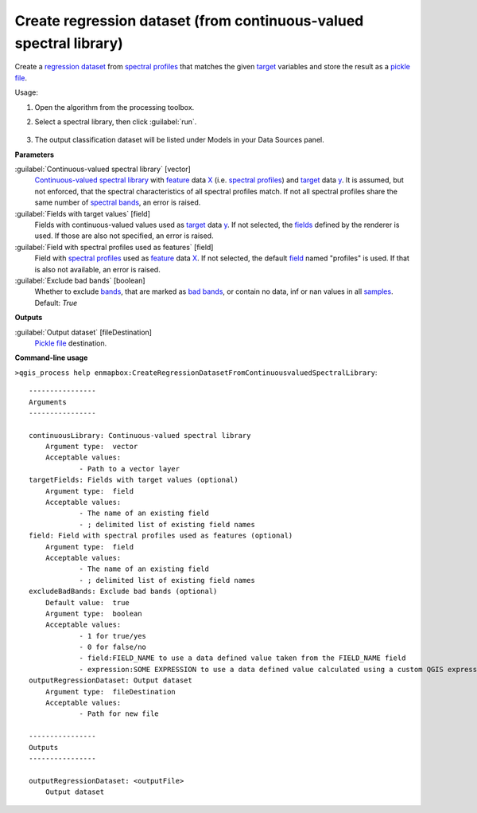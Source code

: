 
..
  ## AUTOGENERATED TITLE START

.. _alg-enmapbox-CreateRegressionDatasetFromContinuousvaluedSpectralLibrary:

*******************************************************************
Create regression dataset (from continuous-valued spectral library)
*******************************************************************

..
  ## AUTOGENERATED TITLE END


..
  ## AUTOGENERATED DESCRIPTION START

Create a `regression <https://enmap-box.readthedocs.io/en/latest/general/glossary.html#term-regression>`_ `dataset <https://enmap-box.readthedocs.io/en/latest/general/glossary.html#term-dataset>`_ from `spectral profiles <https://enmap-box.readthedocs.io/en/latest/general/glossary.html#term-spectral-profile>`_ that matches the given `target <https://enmap-box.readthedocs.io/en/latest/general/glossary.html#term-target>`_ variables and store the result as a `pickle file <https://enmap-box.readthedocs.io/en/latest/general/glossary.html#term-pickle-file>`_.


..
  ## AUTOGENERATED DESCRIPTION END


Usage:

1. Open the algorithm from the processing toolbox.

2. Select a spectral library, then click :guilabel:`run`.

    .. figure:: ../../processing_algorithms_includes/dataset_creation/img/regspeclib.png
       :align: center

3. The output classification dataset will be listed under Models in your Data Sources panel.


..
  ## AUTOGENERATED PARAMETERS START

**Parameters**


:guilabel:`Continuous-valued spectral library` [vector]
    `Continuous-valued spectral library <https://enmap-box.readthedocs.io/en/latest/general/glossary.html#term-continuous-valued-spectral-library>`_ with `feature <https://enmap-box.readthedocs.io/en/latest/general/glossary.html#term-feature>`_ data `X <https://enmap-box.readthedocs.io/en/latest/general/glossary.html#term-x>`_ \(i.e. `spectral profiles <https://enmap-box.readthedocs.io/en/latest/general/glossary.html#term-spectral-profile>`_\) and `target <https://enmap-box.readthedocs.io/en/latest/general/glossary.html#term-target>`_ data `y <https://enmap-box.readthedocs.io/en/latest/general/glossary.html#term-y>`_. It is assumed, but not enforced, that the spectral characteristics of all spectral profiles match. If not all spectral profiles share the same number of `spectral bands <https://enmap-box.readthedocs.io/en/latest/general/glossary.html#term-spectral-band>`_, an error is raised.

:guilabel:`Fields with target values` [field]
    Fields with continuous-valued values used as `target <https://enmap-box.readthedocs.io/en/latest/general/glossary.html#term-target>`_ data `y <https://enmap-box.readthedocs.io/en/latest/general/glossary.html#term-y>`_. If not selected, the `fields <https://enmap-box.readthedocs.io/en/latest/general/glossary.html#term-field>`_ defined by the renderer is used. If those are also not specified, an error is raised.

:guilabel:`Field with spectral profiles used as features` [field]
    Field with `spectral profiles <https://enmap-box.readthedocs.io/en/latest/general/glossary.html#term-spectral-profile>`_ used as `feature <https://enmap-box.readthedocs.io/en/latest/general/glossary.html#term-feature>`_ data `X <https://enmap-box.readthedocs.io/en/latest/general/glossary.html#term-x>`_. If not selected, the default `field <https://enmap-box.readthedocs.io/en/latest/general/glossary.html#term-field>`_ named "profiles" is used. If that is also not available, an error is raised.

:guilabel:`Exclude bad bands` [boolean]
    Whether to exclude `bands <https://enmap-box.readthedocs.io/en/latest/general/glossary.html#term-band>`_, that are marked as `bad bands <https://enmap-box.readthedocs.io/en/latest/general/glossary.html#term-bad-band>`_, or contain no data, inf or nan values in all `samples <https://enmap-box.readthedocs.io/en/latest/general/glossary.html#term-sample>`_.
    Default: *True*



**Outputs**


:guilabel:`Output dataset` [fileDestination]
    `Pickle file <https://enmap-box.readthedocs.io/en/latest/general/glossary.html#term-pickle-file>`_ destination.

..
  ## AUTOGENERATED PARAMETERS END

..
  ## AUTOGENERATED COMMAND USAGE START

**Command-line usage**

``>qgis_process help enmapbox:CreateRegressionDatasetFromContinuousvaluedSpectralLibrary``::

    ----------------
    Arguments
    ----------------
    
    continuousLibrary: Continuous-valued spectral library
    	Argument type:	vector
    	Acceptable values:
    		- Path to a vector layer
    targetFields: Fields with target values (optional)
    	Argument type:	field
    	Acceptable values:
    		- The name of an existing field
    		- ; delimited list of existing field names
    field: Field with spectral profiles used as features (optional)
    	Argument type:	field
    	Acceptable values:
    		- The name of an existing field
    		- ; delimited list of existing field names
    excludeBadBands: Exclude bad bands (optional)
    	Default value:	true
    	Argument type:	boolean
    	Acceptable values:
    		- 1 for true/yes
    		- 0 for false/no
    		- field:FIELD_NAME to use a data defined value taken from the FIELD_NAME field
    		- expression:SOME EXPRESSION to use a data defined value calculated using a custom QGIS expression
    outputRegressionDataset: Output dataset
    	Argument type:	fileDestination
    	Acceptable values:
    		- Path for new file
    
    ----------------
    Outputs
    ----------------
    
    outputRegressionDataset: <outputFile>
    	Output dataset
    
    


..
  ## AUTOGENERATED COMMAND USAGE END
